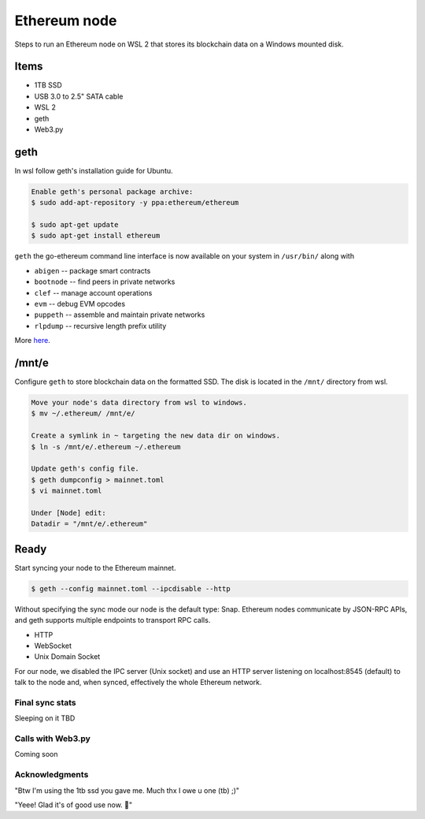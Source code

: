 Ethereum node 
=============

Steps to run an Ethereum node on WSL 2 that stores
its blockchain data on a Windows mounted disk. 

Items
-----

* 1TB SSD
* USB 3.0 to 2.5" SATA cable
* WSL 2
* geth
* Web3.py

geth
----

In wsl follow geth's installation guide for Ubuntu.

.. code-block:: console
   
   Enable geth's personal package archive: 
   $ sudo add-apt-repository -y ppa:ethereum/ethereum

   $ sudo apt-get update
   $ sudo apt-get install ethereum

``geth`` the go-ethereum command line interface is now available on your 
system in ``/usr/bin/`` along with

* ``abigen``   -- package smart contracts
* ``bootnode`` -- find peers in private networks
* ``clef``     -- manage account operations
* ``evm``      -- debug EVM opcodes
* ``puppeth``  -- assemble and maintain private networks
* ``rlpdump``  -- recursive length prefix utility

More `here <https://github.com/ethereum/go-ethereum#executables>`_.

/mnt/e
-------

Configure ``geth`` to store blockchain data on the formatted SSD.
The disk is located in the ``/mnt/`` directory from wsl.

.. code-block:: console
   
   
   Move your node's data directory from wsl to windows. 
   $ mv ~/.ethereum/ /mnt/e/

   Create a symlink in ~ targeting the new data dir on windows.
   $ ln -s /mnt/e/.ethereum ~/.ethereum

   Update geth's config file.
   $ geth dumpconfig > mainnet.toml
   $ vi mainnet.toml

   Under [Node] edit: 
   Datadir = "/mnt/e/.ethereum"

Ready
-----

Start syncing your node to the Ethereum mainnet.

.. code-block:: console
   
   $ geth --config mainnet.toml --ipcdisable --http

Without specifying the sync mode our node is the default type: Snap. 
Ethereum nodes communicate by JSON-RPC APIs, and geth supports multiple
endpoints to transport RPC calls.

* HTTP
* WebSocket
* Unix Domain Socket

For our node, we disabled the IPC server (Unix socket) and use an
HTTP server listening on localhost:8545 (default) to talk to the
node and, when synced, effectively the whole Ethereum network.

Final sync stats
^^^^^^^^^^^^^^^^

Sleeping on it TBD


Calls with Web3.py
^^^^^^^^^^^^^^^^^^
Coming soon


Acknowledgments
^^^^^^^^^^^^^^^

"Btw I'm using the 1tb ssd you gave me. Much thx I owe u one (tb) ;)" 

"Yeee! Glad it's of good use now. 💾" 

